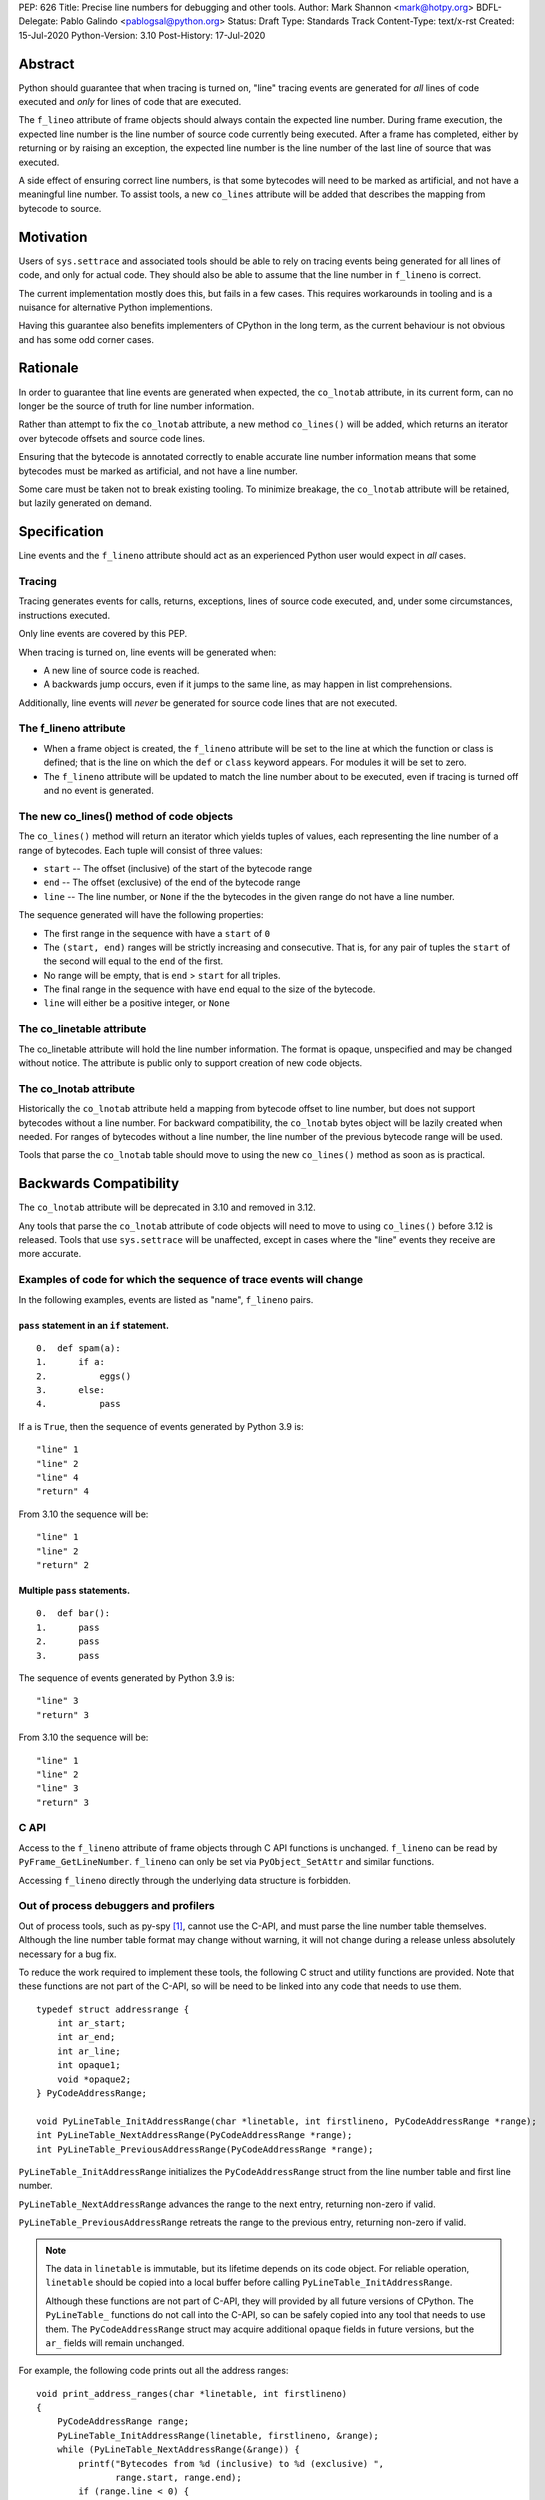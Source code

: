 PEP: 626
Title: Precise line numbers for debugging and other tools.
Author: Mark Shannon <mark@hotpy.org>
BDFL-Delegate: Pablo Galindo <pablogsal@python.org>
Status: Draft
Type: Standards Track
Content-Type: text/x-rst
Created: 15-Jul-2020
Python-Version: 3.10
Post-History: 17-Jul-2020

Abstract
========

Python should guarantee that when tracing is turned on, "line" tracing events are generated for *all* lines of code executed and *only* for lines of
code that are executed.

The ``f_lineo`` attribute of frame objects should always contain the expected line number.
During frame execution, the expected line number is the line number of source code currently being executed.
After a frame has completed, either by returning or by raising an exception,
the expected line number is the line number of the last line of source that was executed.

A side effect of ensuring correct line numbers, is that some bytecodes will need to be marked as artificial, and not have a meaningful line number.
To assist tools, a new ``co_lines`` attribute will be added that describes the mapping from bytecode to source.

Motivation
==========

Users of ``sys.settrace`` and associated tools should be able to rely on tracing events being
generated for all lines of code, and only for actual code.
They should also be able to assume that the line number in ``f_lineno`` is correct.

The current implementation mostly does this, but fails in a few cases.
This requires workarounds in tooling and is a nuisance for alternative Python implementions.

Having this guarantee also benefits implementers of CPython in the long term, as the current behaviour is not obvious and has some odd corner cases.

Rationale
=========

In order to guarantee that line events are generated when expected, the ``co_lnotab`` attribute, in its current form,
can no longer be the source of truth for line number information.

Rather than attempt to fix the ``co_lnotab`` attribute, a new method
``co_lines()`` will be added, which returns an iterator over bytecode offsets and source code lines.

Ensuring that the bytecode is annotated correctly to enable accurate line number information means that
some bytecodes must be marked as artificial, and not have a line number.

Some care must be taken not to break existing tooling.
To minimize breakage, the ``co_lnotab`` attribute will be retained, but lazily generated on demand.

Specification
=============

Line events and the ``f_lineno`` attribute should act as an experienced Python user would expect in *all* cases.

Tracing
'''''''

Tracing generates events for calls, returns, exceptions, lines of source code executed, and, under some circumstances, instructions executed.

Only line events are covered by this PEP.

When tracing is turned on, line events will be generated when:

* A new line of source code is reached.
* A backwards jump occurs, even if it jumps to the same line, as may happen in list comprehensions.

Additionally, line events will *never* be generated for source code lines that are not executed.

The f_lineno attribute
''''''''''''''''''''''

* When a frame object is created, the ``f_lineno`` attribute will be set to the line
  at which the function or class is defined; that is the line on which the ``def`` or ``class`` keyword appears.
  For modules it will be set to zero.
* The ``f_lineno`` attribute will be updated to match the line number about to be executed,
  even if tracing is turned off and no event is generated.

The new co_lines() method of code objects
'''''''''''''''''''''''''''''''''''''''''

The ``co_lines()`` method will return an iterator which yields tuples of values,
each representing the line number of a range of bytecodes. Each tuple will consist of three values:

* ``start`` -- The offset (inclusive) of the start of the bytecode range
* ``end`` -- The offset (exclusive) of the end of the bytecode range
* ``line`` -- The line number, or ``None`` if the the bytecodes in the given range do not have a line number.

The sequence generated will have the following properties:

* The first range in the sequence with have a ``start`` of ``0``
* The ``(start, end)`` ranges will be strictly increasing and consecutive.
  That is, for any pair of tuples the ``start`` of the second
  will equal to the ``end`` of the first.
* No range will be empty, that is ``end`` > ``start`` for all triples.
* The final range in the sequence with have ``end`` equal to the size of the bytecode.
* ``line`` will either be a positive integer, or ``None``

The co_linetable attribute
''''''''''''''''''''''''''

The co_linetable attribute will hold the line number information.
The format is opaque, unspecified and may be changed without notice.
The attribute is public only to support creation of new code objects.

The co_lnotab attribute
'''''''''''''''''''''''

Historically the ``co_lnotab`` attribute held a mapping from bytecode offset to line number, but does not support bytecodes without a line number.
For backward compatibility, the ``co_lnotab`` bytes object will be lazily created when needed.
For ranges of bytecodes without a line number, the line number of the previous bytecode range will be used.

Tools that parse the ``co_lnotab`` table should move to using the new ``co_lines()`` method as soon as is practical.


Backwards Compatibility
=======================

The ``co_lnotab`` attribute will be deprecated in 3.10 and removed in 3.12.

Any tools that parse the ``co_lnotab`` attribute of code objects will need to move to using ``co_lines()`` before 3.12 is released.
Tools that use ``sys.settrace`` will be unaffected, except in cases where the "line" events they receive are more accurate.


Examples of code for which the sequence of trace events will change
'''''''''''''''''''''''''''''''''''''''''''''''''''''''''''''''''''

In the following examples, events are listed as "name", ``f_lineno`` pairs.


``pass`` statement in an ``if`` statement.
------------------------------------------

::

  0.  def spam(a):
  1.      if a:
  2.          eggs()
  3.      else:
  4.          pass

If ``a`` is ``True``, then the sequence of events generated by Python 3.9 is::

  "line" 1
  "line" 2
  "line" 4
  "return" 4

From 3.10 the sequence will be::

  "line" 1
  "line" 2
  "return" 2

Multiple ``pass`` statements.
-----------------------------

::

  0.  def bar():
  1.      pass
  2.      pass
  3.      pass

The sequence of events generated by Python 3.9 is::

  "line" 3
  "return" 3

From 3.10 the sequence will be::

  "line" 1
  "line" 2
  "line" 3
  "return" 3

C API
'''''

Access to the ``f_lineno`` attribute of frame objects through C API functions is unchanged.
``f_lineno`` can be read by ``PyFrame_GetLineNumber``. ``f_lineno`` can only be set via ``PyObject_SetAttr`` and similar functions.

Accessing ``f_lineno`` directly through the underlying data structure is forbidden.

Out of process debuggers and profilers
''''''''''''''''''''''''''''''''''''''

Out of process tools, such as py-spy [1]_, cannot use the C-API, and must parse the line number table themselves.
Although the line number table format may change without warning,
it will not change during a release unless absolutely necessary for a bug fix.

To reduce the work required to implement these tools, the following C struct and utility functions are provided.
Note that these functions are not part of the C-API, so will be need to be linked into any code that needs to use them.

::

    typedef struct addressrange {
        int ar_start;
        int ar_end;
        int ar_line;
        int opaque1;
        void *opaque2;
    } PyCodeAddressRange;

    void PyLineTable_InitAddressRange(char *linetable, int firstlineno, PyCodeAddressRange *range);
    int PyLineTable_NextAddressRange(PyCodeAddressRange *range);
    int PyLineTable_PreviousAddressRange(PyCodeAddressRange *range);

``PyLineTable_InitAddressRange`` initializes the ``PyCodeAddressRange`` struct from the line number table and first line number.

``PyLineTable_NextAddressRange`` advances the range to the next entry, returning non-zero if valid.

``PyLineTable_PreviousAddressRange`` retreats the range to the previous entry, returning non-zero if valid.

.. note::
  The data in ``linetable`` is immutable, but its lifetime depends on its code object.
  For reliable operation, ``linetable`` should be copied into a local buffer before calling ``PyLineTable_InitAddressRange``.

  Although these functions are not part of C-API, they will provided by all future versions of CPython.
  The ``PyLineTable_`` functions do not call into the C-API, so can be safely copied into any tool that needs to use them.
  The ``PyCodeAddressRange`` struct may acquire additional ``opaque`` fields in future versions, but the ``ar_`` fields will remain unchanged.

For example, the following code prints out all the address ranges:

::

    void print_address_ranges(char *linetable, int firstlineno)
    {
        PyCodeAddressRange range;
        PyLineTable_InitAddressRange(linetable, firstlineno, &range);
        while (PyLineTable_NextAddressRange(&range)) {
            printf("Bytecodes from %d (inclusive) to %d (exclusive) ",
                   range.start, range.end);
            if (range.line < 0) {
                /* line < 0 means no line number */
                printf("have no line number\n");
            }
            else {
                printf("have line number %d\n", range.line);
            }
        }
    }


Performance Implications
========================

In general, there should be no change in performance.
When tracing, programs should run a little faster as the new table format can be designed with line number calculation speed in mind.
Code with long sequences of ``pass`` statements will probably become a bit slower.

Reference Implementation
========================

https://github.com/markshannon/cpython/tree/new-linetable-format-version-2

Copyright
=========

This document is placed in the public domain or under the
CC0-1.0-Universal license, whichever is more permissive.

References
==========

.. [1] py-spy: Sampling profiler for Python programs
   (https://github.com/benfred/py-spy)



..
    Local Variables:
    mode: indented-text
    indent-tabs-mode: nil
    sentence-end-double-space: t
    fill-column: 70
    coding: utf-8
    End:

